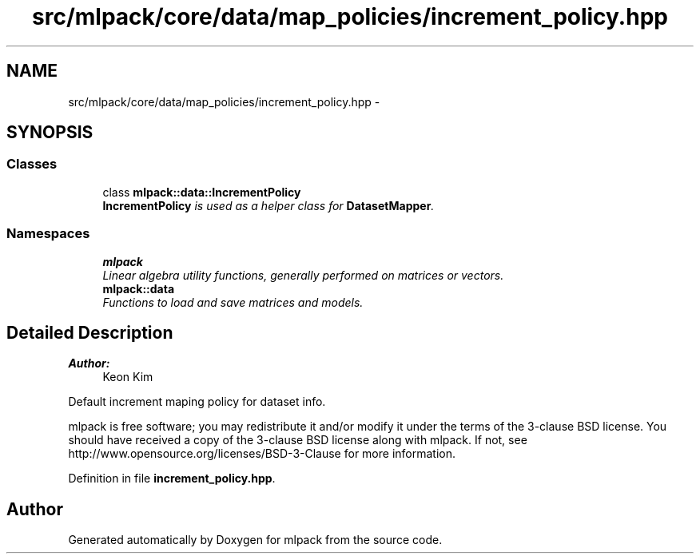 .TH "src/mlpack/core/data/map_policies/increment_policy.hpp" 3 "Sat Mar 25 2017" "Version master" "mlpack" \" -*- nroff -*-
.ad l
.nh
.SH NAME
src/mlpack/core/data/map_policies/increment_policy.hpp \- 
.SH SYNOPSIS
.br
.PP
.SS "Classes"

.in +1c
.ti -1c
.RI "class \fBmlpack::data::IncrementPolicy\fP"
.br
.RI "\fI\fBIncrementPolicy\fP is used as a helper class for \fBDatasetMapper\fP\&. \fP"
.in -1c
.SS "Namespaces"

.in +1c
.ti -1c
.RI " \fBmlpack\fP"
.br
.RI "\fILinear algebra utility functions, generally performed on matrices or vectors\&. \fP"
.ti -1c
.RI " \fBmlpack::data\fP"
.br
.RI "\fIFunctions to load and save matrices and models\&. \fP"
.in -1c
.SH "Detailed Description"
.PP 

.PP
\fBAuthor:\fP
.RS 4
Keon Kim
.RE
.PP
Default increment maping policy for dataset info\&.
.PP
mlpack is free software; you may redistribute it and/or modify it under the terms of the 3-clause BSD license\&. You should have received a copy of the 3-clause BSD license along with mlpack\&. If not, see http://www.opensource.org/licenses/BSD-3-Clause for more information\&. 
.PP
Definition in file \fBincrement_policy\&.hpp\fP\&.
.SH "Author"
.PP 
Generated automatically by Doxygen for mlpack from the source code\&.
